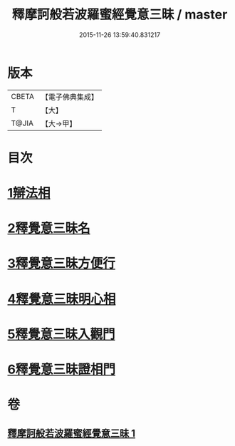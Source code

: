 #+TITLE: 釋摩訶般若波羅蜜經覺意三昧 / master
#+DATE: 2015-11-26 13:59:40.831217
* 版本
 |     CBETA|【電子佛典集成】|
 |         T|【大】     |
 |     T@JIA|【大→甲】   |

* 目次
* [[file:KR6d0150_001.txt::001-0621a10][1辯法相]]
* [[file:KR6d0150_001.txt::0621b26][2釋覺意三昧名]]
* [[file:KR6d0150_001.txt::0622b24][3釋覺意三昧方便行]]
* [[file:KR6d0150_001.txt::0623a5][4釋覺意三昧明心相]]
* [[file:KR6d0150_001.txt::0623b24][5釋覺意三昧入觀門]]
* [[file:KR6d0150_001.txt::0626c2][6釋覺意三昧證相門]]
* 卷
** [[file:KR6d0150_001.txt][釋摩訶般若波羅蜜經覺意三昧 1]]
